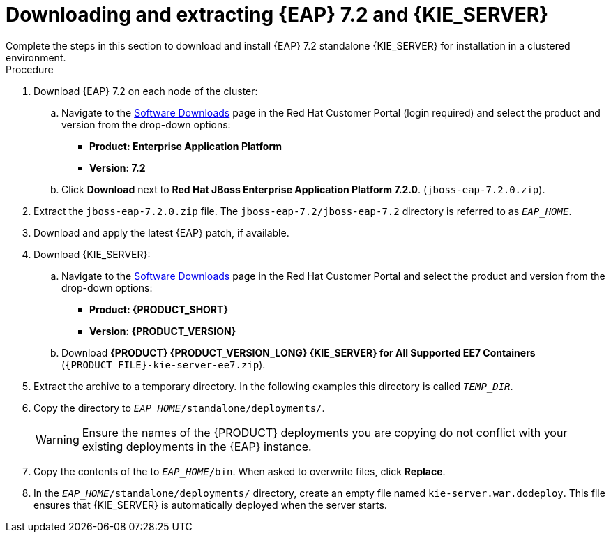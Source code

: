 [id='clustering-download-eap-ps-proc']
= Downloading and extracting {EAP} 7.2 and {KIE_SERVER}
Complete the steps in this section to download and install {EAP} 7.2 standalone {KIE_SERVER} for installation in a clustered environment.

.Procedure
. Download {EAP} 7.2 on each node of the cluster:
.. Navigate to the https://access.redhat.com/jbossnetwork/restricted/listSoftware.html[Software Downloads] page in the Red Hat Customer Portal (login required) and select the product and version from the drop-down options:
* *Product: Enterprise Application Platform*
* *Version: 7.2*
.. Click *Download* next to *Red Hat JBoss Enterprise Application Platform 7.2.0*. (`jboss-eap-7.2.0.zip`).
. Extract the `jboss-eap-7.2.0.zip` file. The `jboss-eap-7.2/jboss-eap-7.2` directory is referred to as `_EAP_HOME_`.
. Download and apply the latest {EAP} patch, if available.
. Download {KIE_SERVER}:
.. Navigate to the https://access.redhat.com/jbossnetwork/restricted/listSoftware.html[Software Downloads] page in the Red Hat Customer Portal and select the product and version from the drop-down options:
* *Product: {PRODUCT_SHORT}*
* *Version: {PRODUCT_VERSION}*
.. Download  *{PRODUCT} {PRODUCT_VERSION_LONG} {KIE_SERVER} for All Supported EE7 Containers* (`{PRODUCT_FILE}-kie-server-ee7.zip`).

. Extract the 
ifdef::PAM[]
`{PRODUCT_FILE}-kie-server-ee7.zip`
endif::PAM[]
ifdef::DM[]
`{PRODUCT_FILE}-kie-server-ee7.zip`
endif::DM[]
 archive to a temporary directory. In the following examples this directory is called `__TEMP_DIR__`.
. Copy the
ifdef::PAM[]
`__TEMP_DIR__/{PRODUCT_FILE}-kie-server-ee7/{PRODUCT_FILE}-kie-server-ee7/kie-server.war`
endif::PAM[]
ifdef::DM[]
`__TEMP_DIR__/{PRODUCT_FILE}-kie-server-ee7/{PRODUCT_FILE}-kie-server-ee7/kie-server.war`
endif::DM[]
 directory to `__EAP_HOME__/standalone/deployments/`.
+
WARNING: Ensure the names of the {PRODUCT} deployments you are copying do not conflict with your existing deployments in the {EAP} instance.
. Copy the contents of the
ifdef::PAM[]
`__TEMP_DIR__/{PRODUCT_FILE}-kie-server-ee7/{PRODUCT_FILE}-kie-server-ee7/SecurityPolicy/`
endif::PAM[]
ifdef::DM[]
`__TEMP_DIR__/{PRODUCT_FILE}-kie-server-ee7/{PRODUCT_FILE}-kie-server-ee7/SecurityPolicy/`
endif::DM[]
 to `__EAP_HOME__/bin`. When asked to overwrite files, click *Replace*.
. In the `__EAP_HOME__/standalone/deployments/` directory, create an empty file named `kie-server.war.dodeploy`. This file ensures that {KIE_SERVER} is automatically deployed when the server starts.

